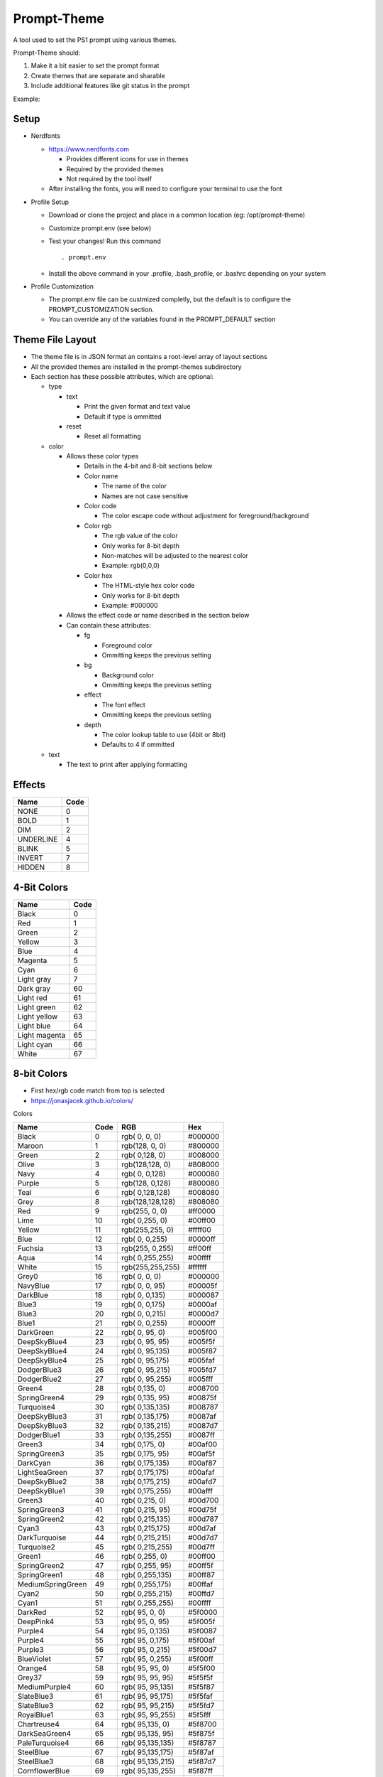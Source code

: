 Prompt-Theme
============

A tool used to set the PS1 prompt using various themes.


Prompt-Theme should:

1) Make it a bit easier to set the prompt format
2) Create themes that are separate and sharable
3) Include additional features like git status in the prompt

Example:

.. image:: docs/theme-example.png

Setup
-----

- Nerdfonts

  - https://www.nerdfonts.com

    - Provides different icons for use in themes
    - Required by the provided themes
    - Not required by the tool itself

  - After installing the fonts, you will need to configure your terminal to use the font

- Profile Setup

  - Download or clone the project and place in a common location (eg: /opt/prompt-theme)
  - Customize prompt.env (see below)
  - Test your changes! Run this command ::

    . prompt.env

  - Install the above command in your .profile, .bash_profile, or .bashrc depending on your system

- Profile Customization

  - The prompt.env file can be custmized completly, but the default is to configure the PROMPT_CUSTOMIZATION section.
  - You can override any of the variables found in the PROMPT_DEFAULT section

Theme File Layout
-----------------

- The theme file is in JSON format an contains a root-level array of layout sections
- All the provided themes are installed in the prompt-themes subdirectory
- Each section has these possible attributes, which are optional:

  - type

    - text

      - Print the given format and text value
      - Default if type is ommitted

    - reset

      - Reset all formatting

  - color

    - Allows these color types

      - Details in the 4-bit and 8-bit sections below
      - Color name

        - The name of the color
        - Names are not case sensitive

      - Color code

        - The color escape code without adjustment for foreground/background

      - Color rgb

        - The rgb value of the color
        - Only works for 8-bit depth
        - Non-matches will be adjusted to the nearest color
        - Example: rgb(0,0,0)

      - Color hex

        - The HTML-style hex color code
        - Only works for 8-bit depth
        - Example: #000000

    - Allows the effect code or name described in the section below

    - Can contain these attributes:

      - fg

        - Foreground color
        - Ommitting keeps the previous setting

      - bg

        - Background color
        - Ommitting keeps the previous setting

      - effect

        - The font effect
        - Ommitting keeps the previous setting

      - depth

        - The color lookup table to use (4bit or 8bit)
        - Defaults to 4 if ommitted

  - text

    - The text to print after applying formatting



Effects
-------

========= =====
 Name     Code
========= =====
NONE          0
BOLD          1
DIM           2
UNDERLINE     4
BLINK         5
INVERT        7
HIDDEN        8
========= =====

4-Bit Colors
------------

============= ====
 Name         Code
============= ====
Black            0
Red              1
Green            2
Yellow           3
Blue             4
Magenta          5
Cyan             6
Light gray       7
Dark gray       60
Light red       61
Light green     62
Light yellow    63
Light blue      64
Light magenta   65
Light cyan      66
White           67
============= ====




8-bit Colors
------------

- First hex/rgb code match from top is selected
- https://jonasjacek.github.io/colors/

Colors

================= ==== ================ =======
 Name             Code RGB              Hex
================= ==== ================ =======
Black                0 rgb(  0,  0,  0) #000000
Maroon               1 rgb(128,  0,  0) #800000
Green                2 rgb(  0,128,  0) #008000
Olive                3 rgb(128,128,  0) #808000
Navy                 4 rgb(  0,  0,128) #000080
Purple               5 rgb(128,  0,128) #800080
Teal                 6 rgb(  0,128,128) #008080
Grey                 8 rgb(128,128,128) #808080
Red                  9 rgb(255,  0,  0) #ff0000
Lime                10 rgb(  0,255,  0) #00ff00
Yellow              11 rgb(255,255,  0) #ffff00
Blue                12 rgb(  0,  0,255) #0000ff
Fuchsia             13 rgb(255,  0,255) #ff00ff
Aqua                14 rgb(  0,255,255) #00ffff
White               15 rgb(255,255,255) #ffffff
Grey0               16 rgb(  0,  0,  0) #000000
NavyBlue            17 rgb(  0,  0, 95) #00005f
DarkBlue            18 rgb(  0,  0,135) #000087
Blue3               19 rgb(  0,  0,175) #0000af
Blue3               20 rgb(  0,  0,215) #0000d7
Blue1               21 rgb(  0,  0,255) #0000ff
DarkGreen           22 rgb(  0, 95,  0) #005f00
DeepSkyBlue4        23 rgb(  0, 95, 95) #005f5f
DeepSkyBlue4        24 rgb(  0, 95,135) #005f87
DeepSkyBlue4        25 rgb(  0, 95,175) #005faf
DodgerBlue3         26 rgb(  0, 95,215) #005fd7
DodgerBlue2         27 rgb(  0, 95,255) #005fff
Green4              28 rgb(  0,135,  0) #008700
SpringGreen4        29 rgb(  0,135, 95) #00875f
Turquoise4          30 rgb(  0,135,135) #008787
DeepSkyBlue3        31 rgb(  0,135,175) #0087af
DeepSkyBlue3        32 rgb(  0,135,215) #0087d7
DodgerBlue1         33 rgb(  0,135,255) #0087ff
Green3              34 rgb(  0,175,  0) #00af00
SpringGreen3        35 rgb(  0,175, 95) #00af5f
DarkCyan            36 rgb(  0,175,135) #00af87
LightSeaGreen       37 rgb(  0,175,175) #00afaf
DeepSkyBlue2        38 rgb(  0,175,215) #00afd7
DeepSkyBlue1        39 rgb(  0,175,255) #00afff
Green3              40 rgb(  0,215,  0) #00d700
SpringGreen3        41 rgb(  0,215, 95) #00d75f
SpringGreen2        42 rgb(  0,215,135) #00d787
Cyan3               43 rgb(  0,215,175) #00d7af
DarkTurquoise       44 rgb(  0,215,215) #00d7d7
Turquoise2          45 rgb(  0,215,255) #00d7ff
Green1              46 rgb(  0,255,  0) #00ff00
SpringGreen2        47 rgb(  0,255, 95) #00ff5f
SpringGreen1        48 rgb(  0,255,135) #00ff87
MediumSpringGreen   49 rgb(  0,255,175) #00ffaf
Cyan2               50 rgb(  0,255,215) #00ffd7
Cyan1               51 rgb(  0,255,255) #00ffff
DarkRed             52 rgb( 95,  0,  0) #5f0000
DeepPink4           53 rgb( 95,  0, 95) #5f005f
Purple4             54 rgb( 95,  0,135) #5f0087
Purple4             55 rgb( 95,  0,175) #5f00af
Purple3             56 rgb( 95,  0,215) #5f00d7
BlueViolet          57 rgb( 95,  0,255) #5f00ff
Orange4             58 rgb( 95, 95,  0) #5f5f00
Grey37              59 rgb( 95, 95, 95) #5f5f5f
MediumPurple4       60 rgb( 95, 95,135) #5f5f87
SlateBlue3          61 rgb( 95, 95,175) #5f5faf
SlateBlue3          62 rgb( 95, 95,215) #5f5fd7
RoyalBlue1          63 rgb( 95, 95,255) #5f5fff
Chartreuse4         64 rgb( 95,135,  0) #5f8700
DarkSeaGreen4       65 rgb( 95,135, 95) #5f875f
PaleTurquoise4      66 rgb( 95,135,135) #5f8787
SteelBlue           67 rgb( 95,135,175) #5f87af
SteelBlue3          68 rgb( 95,135,215) #5f87d7
CornflowerBlue      69 rgb( 95,135,255) #5f87ff
Chartreuse3         70 rgb( 95,175,  0) #5faf00
DarkSeaGreen4       71 rgb( 95,175, 95) #5faf5f
CadetBlue           72 rgb( 95,175,135) #5faf87
CadetBlue           73 rgb( 95,175,175) #5fafaf
SkyBlue3            74 rgb( 95,175,215) #5fafd7
SteelBlue1          75 rgb( 95,175,255) #5fafff
Chartreuse3         76 rgb( 95,215,  0) #5fd700
PaleGreen3          77 rgb( 95,215, 95) #5fd75f
SeaGreen3           78 rgb( 95,215,135) #5fd787
Aquamarine3         79 rgb( 95,215,175) #5fd7af
MediumTurquoise     80 rgb( 95,215,215) #5fd7d7
SteelBlue1          81 rgb( 95,215,255) #5fd7ff
Chartreuse2         82 rgb( 95,255,  0) #5fff00
SeaGreen2           83 rgb( 95,255, 95) #5fff5f
SeaGreen1           84 rgb( 95,255,135) #5fff87
SeaGreen1           85 rgb( 95,255,175) #5fffaf
Aquamarine1         86 rgb( 95,255,215) #5fffd7
DarkSlateGray2      87 rgb( 95,255,255) #5fffff
DarkRed             88 rgb(135,  0,  0) #870000
DeepPink4           89 rgb(135,  0, 95) #87005f
DarkMagenta         90 rgb(135,  0,135) #870087
DarkMagenta         91 rgb(135,  0,175) #8700af
DarkViolet          92 rgb(135,  0,215) #8700d7
Purple              93 rgb(135,  0,255) #8700ff
Orange4             94 rgb(135, 95,  0) #875f00
LightPink4          95 rgb(135, 95, 95) #875f5f
Plum4               96 rgb(135, 95,135) #875f87
MediumPurple3       97 rgb(135, 95,175) #875faf
MediumPurple3       98 rgb(135, 95,215) #875fd7
SlateBlue1          99 rgb(135, 95,255) #875fff
Yellow4            100 rgb(135,135,  0) #878700
Wheat4             101 rgb(135,135, 95) #87875f
Grey53             102 rgb(135,135,135) #878787
LightSlateGrey     103 rgb(135,135,175) #8787af
MediumPurple       104 rgb(135,135,215) #8787d7
LightSlateBlue     105 rgb(135,135,255) #8787ff
Yellow4            106 rgb(135,175,  0) #87af00
DarkOliveGreen3    107 rgb(135,175, 95) #87af5f
DarkSeaGreen       108 rgb(135,175,135) #87af87
LightSkyBlue3      109 rgb(135,175,175) #87afaf
LightSkyBlue3      110 rgb(135,175,215) #87afd7
SkyBlue2           111 rgb(135,175,255) #87afff
Chartreuse2        112 rgb(135,215,  0) #87d700
DarkOliveGreen3    113 rgb(135,215, 95) #87d75f
PaleGreen3         114 rgb(135,215,135) #87d787
DarkSeaGreen3      115 rgb(135,215,175) #87d7af
DarkSlateGray3     116 rgb(135,215,215) #87d7d7
SkyBlue1           117 rgb(135,215,255) #87d7ff
Chartreuse1        118 rgb(135,255,  0) #87ff00
LightGreen         119 rgb(135,255, 95) #87ff5f
LightGreen         120 rgb(135,255,135) #87ff87
PaleGreen1         121 rgb(135,255,175) #87ffaf
Aquamarine1        122 rgb(135,255,215) #87ffd7
DarkSlateGray1     123 rgb(135,255,255) #87ffff
Red3               124 rgb(175,  0,  0) #af0000
DeepPink4          125 rgb(175,  0, 95) #af005f
MediumVioletRed    126 rgb(175,  0,135) #af0087
Magenta3           127 rgb(175,  0,175) #af00af
DarkViolet         128 rgb(175,  0,215) #af00d7
Purple             129 rgb(175,  0,255) #af00ff
DarkOrange3        130 rgb(175, 95,  0) #af5f00
IndianRed          131 rgb(175, 95, 95) #af5f5f
HotPink3           132 rgb(175, 95,135) #af5f87
MediumOrchid3      133 rgb(175, 95,175) #af5faf
MediumOrchid       134 rgb(175, 95,215) #af5fd7
MediumPurple2      135 rgb(175, 95,255) #af5fff
DarkGoldenrod      136 rgb(175,135,  0) #af8700
LightSalmon3       137 rgb(175,135, 95) #af875f
RosyBrown          138 rgb(175,135,135) #af8787
Grey63             139 rgb(175,135,175) #af87af
MediumPurple2      140 rgb(175,135,215) #af87d7
MediumPurple1      141 rgb(175,135,255) #af87ff
Gold3              142 rgb(175,175,  0) #afaf00
DarkKhaki          143 rgb(175,175, 95) #afaf5f
NavajoWhite3       144 rgb(175,175,135) #afaf87
Grey69             145 rgb(175,175,175) #afafaf
LightSteelBlue3    146 rgb(175,175,215) #afafd7
LightSteelBlue     147 rgb(175,175,255) #afafff
Yellow3            148 rgb(175,215,  0) #afd700
DarkOliveGreen3    149 rgb(175,215, 95) #afd75f
DarkSeaGreen3      150 rgb(175,215,135) #afd787
DarkSeaGreen2      151 rgb(175,215,175) #afd7af
LightCyan3         152 rgb(175,215,215) #afd7d7
LightSkyBlue1      153 rgb(175,215,255) #afd7ff
GreenYellow        154 rgb(175,255,  0) #afff00
DarkOliveGreen2    155 rgb(175,255, 95) #afff5f
PaleGreen1         156 rgb(175,255,135) #afff87
DarkSeaGreen2      157 rgb(175,255,175) #afffaf
DarkSeaGreen1      158 rgb(175,255,215) #afffd7
PaleTurquoise1     159 rgb(175,255,255) #afffff
Red3               160 rgb(215,  0,  0) #d70000
DeepPink3          161 rgb(215,  0, 95) #d7005f
DeepPink3          162 rgb(215,  0,135) #d70087
Magenta3           163 rgb(215,  0,175) #d700af
Magenta3           164 rgb(215,  0,215) #d700d7
Magenta2           165 rgb(215,  0,255) #d700ff
DarkOrange3        166 rgb(215, 95,  0) #d75f00
IndianRed          167 rgb(215, 95, 95) #d75f5f
HotPink3           168 rgb(215, 95,135) #d75f87
HotPink2           169 rgb(215, 95,175) #d75faf
Orchid             170 rgb(215, 95,215) #d75fd7
MediumOrchid1      171 rgb(215, 95,255) #d75fff
Orange3            172 rgb(215,135,  0) #d78700
LightSalmon3       173 rgb(215,135, 95) #d7875f
LightPink3         174 rgb(215,135,135) #d78787
Pink3              175 rgb(215,135,175) #d787af
Plum3              176 rgb(215,135,215) #d787d7
Violet             177 rgb(215,135,255) #d787ff
Gold3              178 rgb(215,175,  0) #d7af00
LightGoldenrod3    179 rgb(215,175, 95) #d7af5f
Tan                180 rgb(215,175,135) #d7af87
MistyRose3         181 rgb(215,175,175) #d7afaf
Thistle3           182 rgb(215,175,215) #d7afd7
Plum2              183 rgb(215,175,255) #d7afff
Yellow3            184 rgb(215,215,  0) #d7d700
Khaki3             185 rgb(215,215, 95) #d7d75f
LightGoldenrod2    186 rgb(215,215,135) #d7d787
LightYellow3       187 rgb(215,215,175) #d7d7af
Grey84             188 rgb(215,215,215) #d7d7d7
LightSteelBlue1    189 rgb(215,215,255) #d7d7ff
Yellow2            190 rgb(215,255,  0) #d7ff00
DarkOliveGreen1    191 rgb(215,255, 95) #d7ff5f
DarkOliveGreen1    192 rgb(215,255,135) #d7ff87
DarkSeaGreen1      193 rgb(215,255,175) #d7ffaf
Honeydew2          194 rgb(215,255,215) #d7ffd7
LightCyan1         195 rgb(215,255,255) #d7ffff
Red1               196 rgb(255,  0,  0) #ff0000
DeepPink2          197 rgb(255,  0, 95) #ff005f
DeepPink1          198 rgb(255,  0,135) #ff0087
DeepPink1          199 rgb(255,  0,175) #ff00af
Magenta2           200 rgb(255,  0,215) #ff00d7
Magenta1           201 rgb(255,  0,255) #ff00ff
OrangeRed1         202 rgb(255, 95,  0) #ff5f00
IndianRed1         203 rgb(255, 95, 95) #ff5f5f
IndianRed1         204 rgb(255, 95,135) #ff5f87
HotPink            205 rgb(255, 95,175) #ff5faf
HotPink            206 rgb(255, 95,215) #ff5fd7
MediumOrchid1      207 rgb(255, 95,255) #ff5fff
DarkOrange         208 rgb(255,135,  0) #ff8700
Salmon1            209 rgb(255,135, 95) #ff875f
LightCoral         210 rgb(255,135,135) #ff8787
PaleVioletRed1     211 rgb(255,135,175) #ff87af
Orchid2            212 rgb(255,135,215) #ff87d7
Orchid1            213 rgb(255,135,255) #ff87ff
Orange1            214 rgb(255,175,  0) #ffaf00
SandyBrown         215 rgb(255,175, 95) #ffaf5f
LightSalmon1       216 rgb(255,175,135) #ffaf87
LightPink1         217 rgb(255,175,175) #ffafaf
Pink1              218 rgb(255,175,215) #ffafd7
Plum1              219 rgb(255,175,255) #ffafff
Gold1              220 rgb(255,215,  0) #ffd700
LightGoldenrod2    221 rgb(255,215, 95) #ffd75f
LightGoldenrod2    222 rgb(255,215,135) #ffd787
NavajoWhite1       223 rgb(255,215,175) #ffd7af
MistyRose1         224 rgb(255,215,215) #ffd7d7
Thistle1           225 rgb(255,215,255) #ffd7ff
Yellow1            226 rgb(255,255,  0) #ffff00
LightGoldenrod1    227 rgb(255,255, 95) #ffff5f
Khaki1             228 rgb(255,255,135) #ffff87
Wheat1             229 rgb(255,255,175) #ffffaf
Cornsilk1          230 rgb(255,255,215) #ffffd7
Grey100            231 rgb(255,255,255) #ffffff

================= ==== ================ =======

Greys

================= ==== ================ =======
 Name             Code RGB              Hex
================= ==== ================ =======
Silver               7 rgb(192,192,192) #c0c0c0
Grey3              232 rgb(  8,  8,  8) #080808
Grey7              233 rgb( 18, 18, 18) #121212
Grey11             234 rgb( 28, 28, 28) #1c1c1c
Grey15             235 rgb( 38, 38, 38) #262626
Grey19             236 rgb( 48, 48, 48) #303030
Grey23             237 rgb( 58, 58, 58) #3a3a3a
Grey27             238 rgb( 68, 68, 68) #444444
Grey30             239 rgb( 78, 78, 78) #4e4e4e
Grey35             240 rgb( 88, 88, 88) #585858
Grey39             241 rgb( 98, 98, 98) #626262
Grey42             242 rgb(108,108,108) #6c6c6c
Grey46             243 rgb(118,118,118) #767676
Grey50             244 rgb(128,128,128) #808080
Grey54             245 rgb(138,138,138) #8a8a8a
Grey58             246 rgb(148,148,148) #949494
Grey62             247 rgb(158,158,158) #9e9e9e
Grey66             248 rgb(168,168,168) #a8a8a8
Grey70             249 rgb(178,178,178) #b2b2b2
Grey74             250 rgb(188,188,188) #bcbcbc
Grey78             251 rgb(198,198,198) #c6c6c6
Grey82             252 rgb(208,208,208) #d0d0d0
Grey85             253 rgb(218,218,218) #dadada
Grey89             254 rgb(228,228,228) #e4e4e4
Grey93             255 rgb(238,238,238) #eeeeee
================= ==== ================ =======
